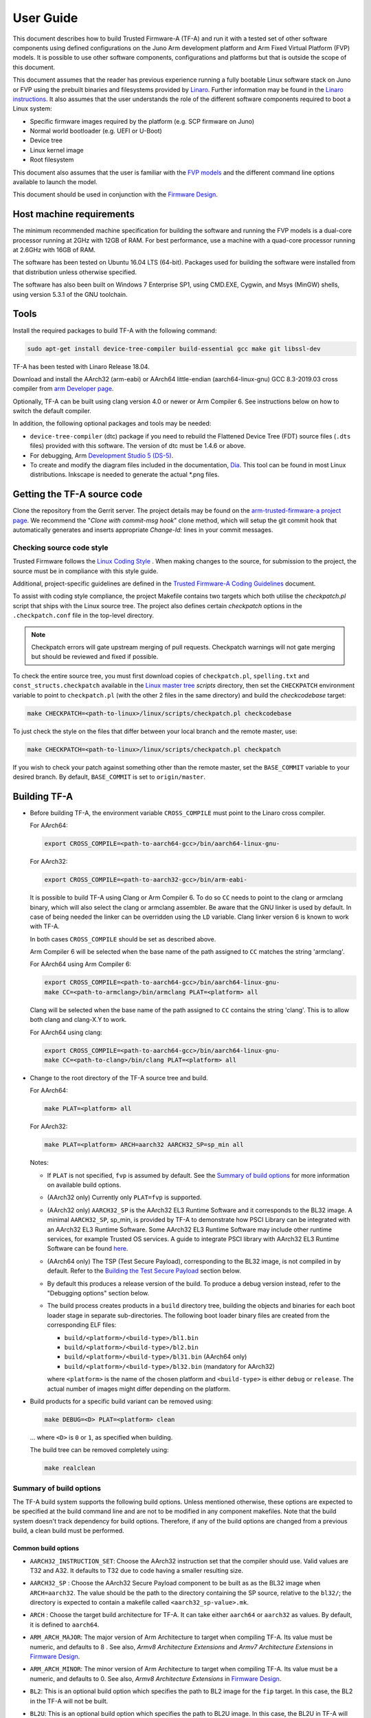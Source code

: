 User Guide
==========

This document describes how to build Trusted Firmware-A (TF-A) and run it with a
tested set of other software components using defined configurations on the Juno
Arm development platform and Arm Fixed Virtual Platform (FVP) models. It is
possible to use other software components, configurations and platforms but that
is outside the scope of this document.

This document assumes that the reader has previous experience running a fully
bootable Linux software stack on Juno or FVP using the prebuilt binaries and
filesystems provided by `Linaro`_. Further information may be found in the
`Linaro instructions`_. It also assumes that the user understands the role of
the different software components required to boot a Linux system:

-  Specific firmware images required by the platform (e.g. SCP firmware on Juno)
-  Normal world bootloader (e.g. UEFI or U-Boot)
-  Device tree
-  Linux kernel image
-  Root filesystem

This document also assumes that the user is familiar with the `FVP models`_ and
the different command line options available to launch the model.

This document should be used in conjunction with the `Firmware Design`_.

Host machine requirements
-------------------------

The minimum recommended machine specification for building the software and
running the FVP models is a dual-core processor running at 2GHz with 12GB of
RAM. For best performance, use a machine with a quad-core processor running at
2.6GHz with 16GB of RAM.

The software has been tested on Ubuntu 16.04 LTS (64-bit). Packages used for
building the software were installed from that distribution unless otherwise
specified.

The software has also been built on Windows 7 Enterprise SP1, using CMD.EXE,
Cygwin, and Msys (MinGW) shells, using version 5.3.1 of the GNU toolchain.

Tools
-----

Install the required packages to build TF-A with the following command:

.. code:: shell

    sudo apt-get install device-tree-compiler build-essential gcc make git libssl-dev

TF-A has been tested with Linaro Release 18.04.

Download and install the AArch32 (arm-eabi) or AArch64 little-endian
(aarch64-linux-gnu) GCC 8.3-2019.03 cross compiler from `arm Developer page`_.

Optionally, TF-A can be built using clang version 4.0 or newer or Arm
Compiler 6. See instructions below on how to switch the default compiler.

In addition, the following optional packages and tools may be needed:

-  ``device-tree-compiler`` (dtc) package if you need to rebuild the Flattened Device
   Tree (FDT) source files (``.dts`` files) provided with this software. The
   version of dtc must be 1.4.6 or above.

-  For debugging, Arm `Development Studio 5 (DS-5)`_.

-  To create and modify the diagram files included in the documentation, `Dia`_.
   This tool can be found in most Linux distributions. Inkscape is needed to
   generate the actual \*.png files.

Getting the TF-A source code
----------------------------

Clone the repository from the Gerrit server. The project details may be found
on the `arm-trusted-firmware-a project page`_. We recommend the "`Clone with
commit-msg hook`" clone method, which will setup the git commit hook that
automatically generates and inserts appropriate `Change-Id:` lines in your
commit messages.

Checking source code style
~~~~~~~~~~~~~~~~~~~~~~~~~~

Trusted Firmware follows the `Linux Coding Style`_ . When making changes to the
source, for submission to the project, the source must be in compliance with
this style guide.

Additional, project-specific guidelines are defined in the `Trusted Firmware-A
Coding Guidelines`_ document.

To assist with coding style compliance, the project Makefile contains two
targets which both utilise the `checkpatch.pl` script that ships with the Linux
source tree. The project also defines certain *checkpatch* options in the
``.checkpatch.conf`` file in the top-level directory.

.. note::
   Checkpatch errors will gate upstream merging of pull requests.
   Checkpatch warnings will not gate merging but should be reviewed and fixed if
   possible.

To check the entire source tree, you must first download copies of
``checkpatch.pl``, ``spelling.txt`` and ``const_structs.checkpatch`` available
in the `Linux master tree`_ *scripts* directory, then set the ``CHECKPATCH``
environment variable to point to ``checkpatch.pl`` (with the other 2 files in
the same directory) and build the `checkcodebase` target:

.. code:: shell

    make CHECKPATCH=<path-to-linux>/linux/scripts/checkpatch.pl checkcodebase

To just check the style on the files that differ between your local branch and
the remote master, use:

.. code:: shell

    make CHECKPATCH=<path-to-linux>/linux/scripts/checkpatch.pl checkpatch

If you wish to check your patch against something other than the remote master,
set the ``BASE_COMMIT`` variable to your desired branch. By default, ``BASE_COMMIT``
is set to ``origin/master``.

Building TF-A
-------------

-  Before building TF-A, the environment variable ``CROSS_COMPILE`` must point
   to the Linaro cross compiler.

   For AArch64:

   .. code:: shell

       export CROSS_COMPILE=<path-to-aarch64-gcc>/bin/aarch64-linux-gnu-

   For AArch32:

   .. code:: shell

       export CROSS_COMPILE=<path-to-aarch32-gcc>/bin/arm-eabi-

   It is possible to build TF-A using Clang or Arm Compiler 6. To do so
   ``CC`` needs to point to the clang or armclang binary, which will
   also select the clang or armclang assembler. Be aware that the
   GNU linker is used by default.  In case of being needed the linker
   can be overridden using the ``LD`` variable. Clang linker version 6 is
   known to work with TF-A.

   In both cases ``CROSS_COMPILE`` should be set as described above.

   Arm Compiler 6 will be selected when the base name of the path assigned
   to ``CC`` matches the string 'armclang'.

   For AArch64 using Arm Compiler 6:

   .. code:: shell

       export CROSS_COMPILE=<path-to-aarch64-gcc>/bin/aarch64-linux-gnu-
       make CC=<path-to-armclang>/bin/armclang PLAT=<platform> all

   Clang will be selected when the base name of the path assigned to ``CC``
   contains the string 'clang'. This is to allow both clang and clang-X.Y
   to work.

   For AArch64 using clang:

   .. code:: shell

       export CROSS_COMPILE=<path-to-aarch64-gcc>/bin/aarch64-linux-gnu-
       make CC=<path-to-clang>/bin/clang PLAT=<platform> all

-  Change to the root directory of the TF-A source tree and build.

   For AArch64:

   .. code:: shell

       make PLAT=<platform> all

   For AArch32:

   .. code:: shell

       make PLAT=<platform> ARCH=aarch32 AARCH32_SP=sp_min all

   Notes:

   -  If ``PLAT`` is not specified, ``fvp`` is assumed by default. See the
      `Summary of build options`_ for more information on available build
      options.

   -  (AArch32 only) Currently only ``PLAT=fvp`` is supported.

   -  (AArch32 only) ``AARCH32_SP`` is the AArch32 EL3 Runtime Software and it
      corresponds to the BL32 image. A minimal ``AARCH32_SP``, sp_min, is
      provided by TF-A to demonstrate how PSCI Library can be integrated with
      an AArch32 EL3 Runtime Software. Some AArch32 EL3 Runtime Software may
      include other runtime services, for example Trusted OS services. A guide
      to integrate PSCI library with AArch32 EL3 Runtime Software can be found
      `here`_.

   -  (AArch64 only) The TSP (Test Secure Payload), corresponding to the BL32
      image, is not compiled in by default. Refer to the
      `Building the Test Secure Payload`_ section below.

   -  By default this produces a release version of the build. To produce a
      debug version instead, refer to the "Debugging options" section below.

   -  The build process creates products in a ``build`` directory tree, building
      the objects and binaries for each boot loader stage in separate
      sub-directories. The following boot loader binary files are created
      from the corresponding ELF files:

      -  ``build/<platform>/<build-type>/bl1.bin``
      -  ``build/<platform>/<build-type>/bl2.bin``
      -  ``build/<platform>/<build-type>/bl31.bin`` (AArch64 only)
      -  ``build/<platform>/<build-type>/bl32.bin`` (mandatory for AArch32)

      where ``<platform>`` is the name of the chosen platform and ``<build-type>``
      is either ``debug`` or ``release``. The actual number of images might differ
      depending on the platform.

-  Build products for a specific build variant can be removed using:

   .. code:: shell

       make DEBUG=<D> PLAT=<platform> clean

   ... where ``<D>`` is ``0`` or ``1``, as specified when building.

   The build tree can be removed completely using:

   .. code:: shell

       make realclean

Summary of build options
~~~~~~~~~~~~~~~~~~~~~~~~

The TF-A build system supports the following build options. Unless mentioned
otherwise, these options are expected to be specified at the build command
line and are not to be modified in any component makefiles. Note that the
build system doesn't track dependency for build options. Therefore, if any of
the build options are changed from a previous build, a clean build must be
performed.

Common build options
^^^^^^^^^^^^^^^^^^^^

-  ``AARCH32_INSTRUCTION_SET``: Choose the AArch32 instruction set that the
   compiler should use. Valid values are T32 and A32. It defaults to T32 due to
   code having a smaller resulting size.

-  ``AARCH32_SP`` : Choose the AArch32 Secure Payload component to be built as
   as the BL32 image when ``ARCH=aarch32``. The value should be the path to the
   directory containing the SP source, relative to the ``bl32/``; the directory
   is expected to contain a makefile called ``<aarch32_sp-value>.mk``.

-  ``ARCH`` : Choose the target build architecture for TF-A. It can take either
   ``aarch64`` or ``aarch32`` as values. By default, it is defined to
   ``aarch64``.

-  ``ARM_ARCH_MAJOR``: The major version of Arm Architecture to target when
   compiling TF-A. Its value must be numeric, and defaults to 8 . See also,
   *Armv8 Architecture Extensions* and *Armv7 Architecture Extensions* in
   `Firmware Design`_.

-  ``ARM_ARCH_MINOR``: The minor version of Arm Architecture to target when
   compiling TF-A. Its value must be a numeric, and defaults to 0. See also,
   *Armv8 Architecture Extensions* in `Firmware Design`_.

-  ``BL2``: This is an optional build option which specifies the path to BL2
   image for the ``fip`` target. In this case, the BL2 in the TF-A will not be
   built.

-  ``BL2U``: This is an optional build option which specifies the path to
   BL2U image. In this case, the BL2U in TF-A will not be built.

-  ``BL2_AT_EL3``: This is an optional build option that enables the use of
   BL2 at EL3 execution level.

-  ``BL2_IN_XIP_MEM``: In some use-cases BL2 will be stored in eXecute In Place
   (XIP) memory, like BL1. In these use-cases, it is necessary to initialize
   the RW sections in RAM, while leaving the RO sections in place. This option
   enable this use-case. For now, this option is only supported when BL2_AT_EL3
   is set to '1'.

-  ``BL2_INV_DCACHE``: This is an optional build option which control dcache
   invalidation upon BL2 entry. Some platform cannot handle cache operations
   during entry as the coherency unit is not yet initialized. This may cause
   crashing. Leaving this option to '1' (default) will allow the operation.
   This option is only relevant when BL2_AT_EL3 is set to '1'.

-  ``BL31``: This is an optional build option which specifies the path to
   BL31 image for the ``fip`` target. In this case, the BL31 in TF-A will not
   be built.

-  ``BL31_KEY``: This option is used when ``GENERATE_COT=1``. It specifies the
   file that contains the BL31 private key in PEM format. If ``SAVE_KEYS=1``,
   this file name will be used to save the key.

-  ``BL32``: This is an optional build option which specifies the path to
   BL32 image for the ``fip`` target. In this case, the BL32 in TF-A will not
   be built.

-  ``BL32_EXTRA1``: This is an optional build option which specifies the path to
   Trusted OS Extra1 image for the  ``fip`` target.

-  ``BL32_EXTRA2``: This is an optional build option which specifies the path to
   Trusted OS Extra2 image for the ``fip`` target.

-  ``BL32_KEY``: This option is used when ``GENERATE_COT=1``. It specifies the
   file that contains the BL32 private key in PEM format. If ``SAVE_KEYS=1``,
   this file name will be used to save the key.

-  ``BL33``: Path to BL33 image in the host file system. This is mandatory for
   ``fip`` target in case TF-A BL2 is used.

-  ``BL33_KEY``: This option is used when ``GENERATE_COT=1``. It specifies the
   file that contains the BL33 private key in PEM format. If ``SAVE_KEYS=1``,
   this file name will be used to save the key.

-  ``BRANCH_PROTECTION``: Numeric value to enable ARMv8.3 Pointer Authentication
   and ARMv8.5 Branch Target Identification support for TF-A BL images themselves.
   If enabled, it is needed to use a compiler (e.g GCC 9.1 and later versions) that
   supports the option ``-mbranch-protection``.
   Selects the branch protection features to use:
-  0: Default value turns off all types of branch protection
-  1: Enables all types of branch protection features
-  2: Return address signing to its standard level
-  3: Extend the signing to include leaf functions

   The table below summarizes ``BRANCH_PROTECTION`` values, GCC compilation options
   and resulting PAuth/BTI features.

   +-------+--------------+-------+-----+
   | Value |  GCC option  | PAuth | BTI |
   +=======+==============+=======+=====+
   |   0   |     none     |   N   |  N  |
   +-------+--------------+-------+-----+
   |   1   |   standard   |   Y   |  Y  |
   +-------+--------------+-------+-----+
   |   2   |   pac-ret    |   Y   |  N  |
   +-------+--------------+-------+-----+
   |   3   | pac-ret+leaf |   Y   |  N  |
   +-------+--------------+-------+-----+

   This option defaults to 0 and this is an experimental feature.
   Note that Pointer Authentication is enabled for Non-secure world
   irrespective of the value of this option if the CPU supports it.

-  ``BUILD_MESSAGE_TIMESTAMP``: String used to identify the time and date of the
   compilation of each build. It must be set to a C string (including quotes
   where applicable). Defaults to a string that contains the time and date of
   the compilation.

-  ``BUILD_STRING``: Input string for VERSION_STRING, which allows the TF-A
   build to be uniquely identified. Defaults to the current git commit id.

-  ``CFLAGS``: Extra user options appended on the compiler's command line in
   addition to the options set by the build system.

-  ``COLD_BOOT_SINGLE_CPU``: This option indicates whether the platform may
   release several CPUs out of reset. It can take either 0 (several CPUs may be
   brought up) or 1 (only one CPU will ever be brought up during cold reset).
   Default is 0. If the platform always brings up a single CPU, there is no
   need to distinguish between primary and secondary CPUs and the boot path can
   be optimised. The ``plat_is_my_cpu_primary()`` and
   ``plat_secondary_cold_boot_setup()`` platform porting interfaces do not need
   to be implemented in this case.

-  ``CRASH_REPORTING``: A non-zero value enables a console dump of processor
   register state when an unexpected exception occurs during execution of
   BL31. This option defaults to the value of ``DEBUG`` - i.e. by default
   this is only enabled for a debug build of the firmware.

-  ``CREATE_KEYS``: This option is used when ``GENERATE_COT=1``. It tells the
   certificate generation tool to create new keys in case no valid keys are
   present or specified. Allowed options are '0' or '1'. Default is '1'.

-  ``CTX_INCLUDE_AARCH32_REGS`` : Boolean option that, when set to 1, will cause
   the AArch32 system registers to be included when saving and restoring the
   CPU context. The option must be set to 0 for AArch64-only platforms (that
   is on hardware that does not implement AArch32, or at least not at EL1 and
   higher ELs). Default value is 1.

-  ``CTX_INCLUDE_FPREGS``: Boolean option that, when set to 1, will cause the FP
   registers to be included when saving and restoring the CPU context. Default
   is 0.

-  ``CTX_INCLUDE_MTE_REGS``: Enables register saving/reloading support for
   ARMv8.5 Memory Tagging Extension. A value of 0 will disable
   saving/reloading and restrict the use of MTE to the normal world if the
   CPU has support, while a value of 1 enables the saving/reloading, allowing
   the use of MTE in both the secure and non-secure worlds. Default is 0
   (disabled) and this feature is experimental.

-  ``CTX_INCLUDE_PAUTH_REGS``: Boolean option that, when set to 1, enables
   Pointer Authentication for Secure world. This will cause the ARMv8.3-PAuth
   registers to be included when saving and restoring the CPU context as
   part of world switch. Default value is 0 and this is an experimental feature.
   Note that Pointer Authentication is enabled for Non-secure world irrespective
   of the value of this flag if the CPU supports it.

-  ``DEBUG``: Chooses between a debug and release build. It can take either 0
   (release) or 1 (debug) as values. 0 is the default.

-  ``DISABLE_BIN_GENERATION``: Boolean option to disable the generation
   of the binary image. If set to 1, then only the ELF image is built.
   0 is the default.

-  ``DYN_DISABLE_AUTH``: Provides the capability to dynamically disable Trusted
   Board Boot authentication at runtime. This option is meant to be enabled only
   for development platforms. ``TRUSTED_BOARD_BOOT`` flag must be set if this
   flag has to be enabled. 0 is the default.

-  ``E``: Boolean option to make warnings into errors. Default is 1.

-  ``EL3_PAYLOAD_BASE``: This option enables booting an EL3 payload instead of
   the normal boot flow. It must specify the entry point address of the EL3
   payload. Please refer to the "Booting an EL3 payload" section for more
   details.

-  ``ENABLE_AMU``: Boolean option to enable Activity Monitor Unit extensions.
   This is an optional architectural feature available on v8.4 onwards. Some
   v8.2 implementations also implement an AMU and this option can be used to
   enable this feature on those systems as well. Default is 0.

-  ``ENABLE_ASSERTIONS``: This option controls whether or not calls to ``assert()``
   are compiled out. For debug builds, this option defaults to 1, and calls to
   ``assert()`` are left in place. For release builds, this option defaults to 0
   and calls to ``assert()`` function are compiled out. This option can be set
   independently of ``DEBUG``. It can also be used to hide any auxiliary code
   that is only required for the assertion and does not fit in the assertion
   itself.

-  ``ENABLE_BACKTRACE``: This option controls whether to enables backtrace
   dumps or not. It is supported in both AArch64 and AArch32. However, in
   AArch32 the format of the frame records are not defined in the AAPCS and they
   are defined by the implementation. This implementation of backtrace only
   supports the format used by GCC when T32 interworking is disabled. For this
   reason enabling this option in AArch32 will force the compiler to only
   generate A32 code. This option is enabled by default only in AArch64 debug
   builds, but this behaviour can be overridden in each platform's Makefile or
   in the build command line.

-  ``ENABLE_MPAM_FOR_LOWER_ELS``: Boolean option to enable lower ELs to use MPAM
   feature. MPAM is an optional Armv8.4 extension that enables various memory
   system components and resources to define partitions; software running at
   various ELs can assign themselves to desired partition to control their
   performance aspects.

   When this option is set to ``1``, EL3 allows lower ELs to access their own
   MPAM registers without trapping into EL3. This option doesn't make use of
   partitioning in EL3, however. Platform initialisation code should configure
   and use partitions in EL3 as required. This option defaults to ``0``.

-  ``ENABLE_PIE``: Boolean option to enable Position Independent Executable(PIE)
   support within generic code in TF-A. This option is currently only supported
   in BL31. Default is 0.

-  ``ENABLE_PMF``: Boolean option to enable support for optional Performance
   Measurement Framework(PMF). Default is 0.

-  ``ENABLE_PSCI_STAT``: Boolean option to enable support for optional PSCI
   functions ``PSCI_STAT_RESIDENCY`` and ``PSCI_STAT_COUNT``. Default is 0.
   In the absence of an alternate stat collection backend, ``ENABLE_PMF`` must
   be enabled. If ``ENABLE_PMF`` is set, the residency statistics are tracked in
   software.

-  ``ENABLE_RUNTIME_INSTRUMENTATION``: Boolean option to enable runtime
   instrumentation which injects timestamp collection points into TF-A to
   allow runtime performance to be measured. Currently, only PSCI is
   instrumented. Enabling this option enables the ``ENABLE_PMF`` build option
   as well. Default is 0.

-  ``ENABLE_SPE_FOR_LOWER_ELS`` : Boolean option to enable Statistical Profiling
   extensions. This is an optional architectural feature for AArch64.
   The default is 1 but is automatically disabled when the target architecture
   is AArch32.

-  ``ENABLE_SPM`` : Boolean option to enable the Secure Partition Manager (SPM).
   Refer to the `Secure Partition Manager Design guide`_ for more details about
   this feature. Default is 0.

-  ``ENABLE_SVE_FOR_NS``: Boolean option to enable Scalable Vector Extension
   (SVE) for the Non-secure world only. SVE is an optional architectural feature
   for AArch64. Note that when SVE is enabled for the Non-secure world, access
   to SIMD and floating-point functionality from the Secure world is disabled.
   This is to avoid corruption of the Non-secure world data in the Z-registers
   which are aliased by the SIMD and FP registers. The build option is not
   compatible with the ``CTX_INCLUDE_FPREGS`` build option, and will raise an
   assert on platforms where SVE is implemented and ``ENABLE_SVE_FOR_NS`` set to
   1. The default is 1 but is automatically disabled when the target
   architecture is AArch32.

-  ``ENABLE_STACK_PROTECTOR``: String option to enable the stack protection
   checks in GCC. Allowed values are "all", "strong", "default" and "none". The
   default value is set to "none". "strong" is the recommended stack protection
   level if this feature is desired. "none" disables the stack protection. For
   all values other than "none", the ``plat_get_stack_protector_canary()``
   platform hook needs to be implemented. The value is passed as the last
   component of the option ``-fstack-protector-$ENABLE_STACK_PROTECTOR``.

-  ``ERROR_DEPRECATED``: This option decides whether to treat the usage of
   deprecated platform APIs, helper functions or drivers within Trusted
   Firmware as error. It can take the value 1 (flag the use of deprecated
   APIs as error) or 0. The default is 0.

-  ``EL3_EXCEPTION_HANDLING``: When set to ``1``, enable handling of exceptions
   targeted at EL3. When set ``0`` (default), no exceptions are expected or
   handled at EL3, and a panic will result. This is supported only for AArch64
   builds.

-  ``FAULT_INJECTION_SUPPORT``: ARMv8.4 extensions introduced support for fault
   injection from lower ELs, and this build option enables lower ELs to use
   Error Records accessed via System Registers to inject faults. This is
   applicable only to AArch64 builds.

   This feature is intended for testing purposes only, and is advisable to keep
   disabled for production images.

-  ``FIP_NAME``: This is an optional build option which specifies the FIP
   filename for the ``fip`` target. Default is ``fip.bin``.

-  ``FWU_FIP_NAME``: This is an optional build option which specifies the FWU
   FIP filename for the ``fwu_fip`` target. Default is ``fwu_fip.bin``.

-  ``GENERATE_COT``: Boolean flag used to build and execute the ``cert_create``
   tool to create certificates as per the Chain of Trust described in
   `Trusted Board Boot`_. The build system then calls ``fiptool`` to
   include the certificates in the FIP and FWU_FIP. Default value is '0'.

   Specify both ``TRUSTED_BOARD_BOOT=1`` and ``GENERATE_COT=1`` to include support
   for the Trusted Board Boot feature in the BL1 and BL2 images, to generate
   the corresponding certificates, and to include those certificates in the
   FIP and FWU_FIP.

   Note that if ``TRUSTED_BOARD_BOOT=0`` and ``GENERATE_COT=1``, the BL1 and BL2
   images will not include support for Trusted Board Boot. The FIP will still
   include the corresponding certificates. This FIP can be used to verify the
   Chain of Trust on the host machine through other mechanisms.

   Note that if ``TRUSTED_BOARD_BOOT=1`` and ``GENERATE_COT=0``, the BL1 and BL2
   images will include support for Trusted Board Boot, but the FIP and FWU_FIP
   will not include the corresponding certificates, causing a boot failure.

-  ``GICV2_G0_FOR_EL3``: Unlike GICv3, the GICv2 architecture doesn't have
   inherent support for specific EL3 type interrupts. Setting this build option
   to ``1`` assumes GICv2 *Group 0* interrupts are expected to target EL3, both
   by `platform abstraction layer`__ and `Interrupt Management Framework`__.
   This allows GICv2 platforms to enable features requiring EL3 interrupt type.
   This also means that all GICv2 Group 0 interrupts are delivered to EL3, and
   the Secure Payload interrupts needs to be synchronously handed over to Secure
   EL1 for handling. The default value of this option is ``0``, which means the
   Group 0 interrupts are assumed to be handled by Secure EL1.

   .. __: `platform-interrupt-controller-API.rst`
   .. __: `interrupt-framework-design.rst`

-  ``HANDLE_EA_EL3_FIRST``: When set to ``1``, External Aborts and SError
   Interrupts will be always trapped in EL3 i.e. in BL31 at runtime. When set to
   ``0`` (default), these exceptions will be trapped in the current exception
   level (or in EL1 if the current exception level is EL0).

-  ``HW_ASSISTED_COHERENCY``: On most Arm systems to-date, platform-specific
   software operations are required for CPUs to enter and exit coherency.
   However, newer systems exist where CPUs' entry to and exit from coherency
   is managed in hardware. Such systems require software to only initiate these
   operations, and the rest is managed in hardware, minimizing active software
   management. In such systems, this boolean option enables TF-A to carry out
   build and run-time optimizations during boot and power management operations.
   This option defaults to 0 and if it is enabled, then it implies
   ``WARMBOOT_ENABLE_DCACHE_EARLY`` is also enabled.

   If this flag is disabled while the platform which TF-A is compiled for
   includes cores that manage coherency in hardware, then a compilation error is
   generated. This is based on the fact that a system cannot have, at the same
   time, cores that manage coherency in hardware and cores that don't. In other
   words, a platform cannot have, at the same time, cores that require
   ``HW_ASSISTED_COHERENCY=1`` and cores that require
   ``HW_ASSISTED_COHERENCY=0``.

   Note that, when ``HW_ASSISTED_COHERENCY`` is enabled, version 2 of
   translation library (xlat tables v2) must be used; version 1 of translation
   library is not supported.

-  ``JUNO_AARCH32_EL3_RUNTIME``: This build flag enables you to execute EL3
   runtime software in AArch32 mode, which is required to run AArch32 on Juno.
   By default this flag is set to '0'. Enabling this flag builds BL1 and BL2 in
   AArch64 and facilitates the loading of ``SP_MIN`` and BL33 as AArch32 executable
   images.

-  ``KEY_ALG``: This build flag enables the user to select the algorithm to be
   used for generating the PKCS keys and subsequent signing of the certificate.
   It accepts 2 values: ``rsa`` and ``ecdsa``. The default value of this flag
   is ``rsa`` which is the TBBR compliant PKCS#1 RSA 2.1 scheme.

-  ``KEY_SIZE``: This build flag enables the user to select the key size for
   the algorithm specified by ``KEY_ALG``. The valid values for ``KEY_SIZE``
   depend on the chosen algorithm.

   +-----------+------------------------------------+
   |  KEY_ALG  |        Possible key sizes          |
   +===========+====================================+
   |    rsa    |  1024, 2048 (default), 3072, 4096  |
   +-----------+------------------------------------+
   |   ecdsa   |            unavailable             |
   +-----------+------------------------------------+

-  ``HASH_ALG``: This build flag enables the user to select the secure hash
   algorithm. It accepts 3 values: ``sha256``, ``sha384`` and ``sha512``.
   The default value of this flag is ``sha256``.

-  ``LDFLAGS``: Extra user options appended to the linkers' command line in
   addition to the one set by the build system.

-  ``LOG_LEVEL``: Chooses the log level, which controls the amount of console log
   output compiled into the build. This should be one of the following:

   ::

       0  (LOG_LEVEL_NONE)
       10 (LOG_LEVEL_ERROR)
       20 (LOG_LEVEL_NOTICE)
       30 (LOG_LEVEL_WARNING)
       40 (LOG_LEVEL_INFO)
       50 (LOG_LEVEL_VERBOSE)

   All log output up to and including the selected log level is compiled into
   the build. The default value is 40 in debug builds and 20 in release builds.

-  ``NON_TRUSTED_WORLD_KEY``: This option is used when ``GENERATE_COT=1``. It
   specifies the file that contains the Non-Trusted World private key in PEM
   format. If ``SAVE_KEYS=1``, this file name will be used to save the key.

-  ``NS_BL2U``: Path to NS_BL2U image in the host file system. This image is
   optional. It is only needed if the platform makefile specifies that it
   is required in order to build the ``fwu_fip`` target.

-  ``NS_TIMER_SWITCH``: Enable save and restore for non-secure timer register
   contents upon world switch. It can take either 0 (don't save and restore) or
   1 (do save and restore). 0 is the default. An SPD may set this to 1 if it
   wants the timer registers to be saved and restored.

-  ``OVERRIDE_LIBC``: This option allows platforms to override the default libc
   for the BL image. It can be either 0 (include) or 1 (remove). The default
   value is 0.

-  ``PL011_GENERIC_UART``: Boolean option to indicate the PL011 driver that
   the underlying hardware is not a full PL011 UART but a minimally compliant
   generic UART, which is a subset of the PL011. The driver will not access
   any register that is not part of the SBSA generic UART specification.
   Default value is 0 (a full PL011 compliant UART is present).

-  ``PLAT``: Choose a platform to build TF-A for. The chosen platform name
   must be subdirectory of any depth under ``plat/``, and must contain a
   platform makefile named ``platform.mk``. For example, to build TF-A for the
   Arm Juno board, select PLAT=juno.

-  ``PRELOADED_BL33_BASE``: This option enables booting a preloaded BL33 image
   instead of the normal boot flow. When defined, it must specify the entry
   point address for the preloaded BL33 image. This option is incompatible with
   ``EL3_PAYLOAD_BASE``. If both are defined, ``EL3_PAYLOAD_BASE`` has priority
   over ``PRELOADED_BL33_BASE``.

-  ``PROGRAMMABLE_RESET_ADDRESS``: This option indicates whether the reset
   vector address can be programmed or is fixed on the platform. It can take
   either 0 (fixed) or 1 (programmable). Default is 0. If the platform has a
   programmable reset address, it is expected that a CPU will start executing
   code directly at the right address, both on a cold and warm reset. In this
   case, there is no need to identify the entrypoint on boot and the boot path
   can be optimised. The ``plat_get_my_entrypoint()`` platform porting interface
   does not need to be implemented in this case.

-  ``PSCI_EXTENDED_STATE_ID``: As per PSCI1.0 Specification, there are 2 formats
   possible for the PSCI power-state parameter: original and extended State-ID
   formats. This flag if set to 1, configures the generic PSCI layer to use the
   extended format. The default value of this flag is 0, which means by default
   the original power-state format is used by the PSCI implementation. This flag
   should be specified by the platform makefile and it governs the return value
   of PSCI_FEATURES API for CPU_SUSPEND smc function id. When this option is
   enabled on Arm platforms, the option ``ARM_RECOM_STATE_ID_ENC`` needs to be
   set to 1 as well.

-  ``RAS_EXTENSION``: When set to ``1``, enable Armv8.2 RAS features. RAS features
   are an optional extension for pre-Armv8.2 CPUs, but are mandatory for Armv8.2
   or later CPUs.

   When ``RAS_EXTENSION`` is set to ``1``, ``HANDLE_EA_EL3_FIRST`` must also be
   set to ``1``.

   This option is disabled by default.

-  ``RESET_TO_BL31``: Enable BL31 entrypoint as the CPU reset vector instead
   of the BL1 entrypoint. It can take the value 0 (CPU reset to BL1
   entrypoint) or 1 (CPU reset to BL31 entrypoint).
   The default value is 0.

-  ``RESET_TO_SP_MIN``: SP_MIN is the minimal AArch32 Secure Payload provided
   in TF-A. This flag configures SP_MIN entrypoint as the CPU reset vector
   instead of the BL1 entrypoint. It can take the value 0 (CPU reset to BL1
   entrypoint) or 1 (CPU reset to SP_MIN entrypoint). The default value is 0.

-  ``ROT_KEY``: This option is used when ``GENERATE_COT=1``. It specifies the
   file that contains the ROT private key in PEM format. If ``SAVE_KEYS=1``, this
   file name will be used to save the key.

-  ``SANITIZE_UB``: This option enables the Undefined Behaviour sanitizer. It
   can take 3 values: 'off' (default), 'on' and 'trap'. When using 'trap',
   gcc and clang will insert calls to ``__builtin_trap`` on detected
   undefined behaviour, which defaults to a ``brk`` instruction. When using
   'on', undefined behaviour is translated to a call to special handlers which
   prints the exact location of the problem and its cause and then panics.

    .. note::
        Because of the space penalty of the Undefined Behaviour sanitizer,
        this option will increase the size of the binary. Depending on the
        memory constraints of the target platform, it may not be possible to
        enable the sanitizer for all images (BL1 and BL2 are especially
        likely to be memory constrained). We recommend that the
        sanitizer is enabled only in debug builds.

-  ``SAVE_KEYS``: This option is used when ``GENERATE_COT=1``. It tells the
   certificate generation tool to save the keys used to establish the Chain of
   Trust. Allowed options are '0' or '1'. Default is '0' (do not save).

-  ``SCP_BL2``: Path to SCP_BL2 image in the host file system. This image is optional.
   If a SCP_BL2 image is present then this option must be passed for the ``fip``
   target.

-  ``SCP_BL2_KEY``: This option is used when ``GENERATE_COT=1``. It specifies the
   file that contains the SCP_BL2 private key in PEM format. If ``SAVE_KEYS=1``,
   this file name will be used to save the key.

-  ``SCP_BL2U``: Path to SCP_BL2U image in the host file system. This image is
   optional. It is only needed if the platform makefile specifies that it
   is required in order to build the ``fwu_fip`` target.

-  ``SDEI_SUPPORT``: Setting this to ``1`` enables support for Software
   Delegated Exception Interface to BL31 image. This defaults to ``0``.

   When set to ``1``, the build option ``EL3_EXCEPTION_HANDLING`` must also be
   set to ``1``.

-  ``SEPARATE_CODE_AND_RODATA``: Whether code and read-only data should be
   isolated on separate memory pages. This is a trade-off between security and
   memory usage. See "Isolating code and read-only data on separate memory
   pages" section in `Firmware Design`_. This flag is disabled by default and
   affects all BL images.

-  ``SPD``: Choose a Secure Payload Dispatcher component to be built into TF-A.
   This build option is only valid if ``ARCH=aarch64``. The value should be
   the path to the directory containing the SPD source, relative to
   ``services/spd/``; the directory is expected to contain a makefile called
   ``<spd-value>.mk``.

-  ``SPIN_ON_BL1_EXIT``: This option introduces an infinite loop in BL1. It can
   take either 0 (no loop) or 1 (add a loop). 0 is the default. This loop stops
   execution in BL1 just before handing over to BL31. At this point, all
   firmware images have been loaded in memory, and the MMU and caches are
   turned off. Refer to the "Debugging options" section for more details.

-  ``SP_MIN_WITH_SECURE_FIQ``: Boolean flag to indicate the SP_MIN handles
   secure interrupts (caught through the FIQ line). Platforms can enable
   this directive if they need to handle such interruption. When enabled,
   the FIQ are handled in monitor mode and non secure world is not allowed
   to mask these events. Platforms that enable FIQ handling in SP_MIN shall
   implement the api ``sp_min_plat_fiq_handler()``. The default value is 0.

-  ``TRUSTED_BOARD_BOOT``: Boolean flag to include support for the Trusted Board
   Boot feature. When set to '1', BL1 and BL2 images include support to load
   and verify the certificates and images in a FIP, and BL1 includes support
   for the Firmware Update. The default value is '0'. Generation and inclusion
   of certificates in the FIP and FWU_FIP depends upon the value of the
   ``GENERATE_COT`` option.

   .. warning::
      This option depends on ``CREATE_KEYS`` to be enabled. If the keys
      already exist in disk, they will be overwritten without further notice.

-  ``TRUSTED_WORLD_KEY``: This option is used when ``GENERATE_COT=1``. It
   specifies the file that contains the Trusted World private key in PEM
   format. If ``SAVE_KEYS=1``, this file name will be used to save the key.

-  ``TSP_INIT_ASYNC``: Choose BL32 initialization method as asynchronous or
   synchronous, (see "Initializing a BL32 Image" section in
   `Firmware Design`_). It can take the value 0 (BL32 is initialized using
   synchronous method) or 1 (BL32 is initialized using asynchronous method).
   Default is 0.

-  ``TSP_NS_INTR_ASYNC_PREEMPT``: A non zero value enables the interrupt
   routing model which routes non-secure interrupts asynchronously from TSP
   to EL3 causing immediate preemption of TSP. The EL3 is responsible
   for saving and restoring the TSP context in this routing model. The
   default routing model (when the value is 0) is to route non-secure
   interrupts to TSP allowing it to save its context and hand over
   synchronously to EL3 via an SMC.

   .. note::
      When ``EL3_EXCEPTION_HANDLING`` is ``1``, ``TSP_NS_INTR_ASYNC_PREEMPT``
      must also be set to ``1``.

-  ``USE_ARM_LINK``: This flag determines whether to enable support for ARM
   linker. When the ``LINKER`` build variable points to the armlink linker,
   this flag is enabled automatically. To enable support for armlink, platforms
   will have to provide a scatter file for the BL image. Currently, Tegra
   platforms use the armlink support to compile BL3-1 images.

-  ``USE_COHERENT_MEM``: This flag determines whether to include the coherent
   memory region in the BL memory map or not (see "Use of Coherent memory in
   TF-A" section in `Firmware Design`_). It can take the value 1
   (Coherent memory region is included) or 0 (Coherent memory region is
   excluded). Default is 1.

-  ``USE_ROMLIB``: This flag determines whether library at ROM will be used.
   This feature creates a library of functions to be placed in ROM and thus
   reduces SRAM usage. Refer to `Library at ROM`_ for further details. Default
   is 0.

-  ``V``: Verbose build. If assigned anything other than 0, the build commands
   are printed. Default is 0.

-  ``VERSION_STRING``: String used in the log output for each TF-A image.
   Defaults to a string formed by concatenating the version number, build type
   and build string.

-  ``W``: Warning level. Some compiler warning options of interest have been
   regrouped and put in the root Makefile. This flag can take the values 0 to 3,
   each level enabling more warning options. Default is 0.

-  ``WARMBOOT_ENABLE_DCACHE_EARLY`` : Boolean option to enable D-cache early on
   the CPU after warm boot. This is applicable for platforms which do not
   require interconnect programming to enable cache coherency (eg: single
   cluster platforms). If this option is enabled, then warm boot path
   enables D-caches immediately after enabling MMU. This option defaults to 0.

Arm development platform specific build options
^^^^^^^^^^^^^^^^^^^^^^^^^^^^^^^^^^^^^^^^^^^^^^^

-  ``ARM_BL31_IN_DRAM``: Boolean option to select loading of BL31 in TZC secured
   DRAM. By default, BL31 is in the secure SRAM. Set this flag to 1 to load
   BL31 in TZC secured DRAM. If TSP is present, then setting this option also
   sets the TSP location to DRAM and ignores the ``ARM_TSP_RAM_LOCATION`` build
   flag.

-  ``ARM_CONFIG_CNTACR``: boolean option to unlock access to the ``CNTBase<N>``
   frame registers by setting the ``CNTCTLBase.CNTACR<N>`` register bits. The
   frame number ``<N>`` is defined by ``PLAT_ARM_NSTIMER_FRAME_ID``, which should
   match the frame used by the Non-Secure image (normally the Linux kernel).
   Default is true (access to the frame is allowed).

-  ``ARM_DISABLE_TRUSTED_WDOG``: boolean option to disable the Trusted Watchdog.
   By default, Arm platforms use a watchdog to trigger a system reset in case
   an error is encountered during the boot process (for example, when an image
   could not be loaded or authenticated). The watchdog is enabled in the early
   platform setup hook at BL1 and disabled in the BL1 prepare exit hook. The
   Trusted Watchdog may be disabled at build time for testing or development
   purposes.

-  ``ARM_LINUX_KERNEL_AS_BL33``: The Linux kernel expects registers x0-x3 to
   have specific values at boot. This boolean option allows the Trusted Firmware
   to have a Linux kernel image as BL33 by preparing the registers to these
   values before jumping to BL33. This option defaults to 0 (disabled). For
   AArch64 ``RESET_TO_BL31`` and for AArch32 ``RESET_TO_SP_MIN`` must be 1 when
   using it. If this option is set to 1, ``ARM_PRELOADED_DTB_BASE`` must be set
   to the location of a device tree blob (DTB) already loaded in memory. The
   Linux Image address must be specified using the ``PRELOADED_BL33_BASE``
   option.

-  ``ARM_PLAT_MT``: This flag determines whether the Arm platform layer has to
   cater for the multi-threading ``MT`` bit when accessing MPIDR. When this flag
   is set, the functions which deal with MPIDR assume that the ``MT`` bit in
   MPIDR is set and access the bit-fields in MPIDR accordingly. Default value of
   this flag is 0. Note that this option is not used on FVP platforms.

-  ``ARM_RECOM_STATE_ID_ENC``: The PSCI1.0 specification recommends an encoding
   for the construction of composite state-ID in the power-state parameter.
   The existing PSCI clients currently do not support this encoding of
   State-ID yet. Hence this flag is used to configure whether to use the
   recommended State-ID encoding or not. The default value of this flag is 0,
   in which case the platform is configured to expect NULL in the State-ID
   field of power-state parameter.

-  ``ARM_ROTPK_LOCATION``: used when ``TRUSTED_BOARD_BOOT=1``. It specifies the
   location of the ROTPK hash returned by the function ``plat_get_rotpk_info()``
   for Arm platforms. Depending on the selected option, the proper private key
   must be specified using the ``ROT_KEY`` option when building the Trusted
   Firmware. This private key will be used by the certificate generation tool
   to sign the BL2 and Trusted Key certificates. Available options for
   ``ARM_ROTPK_LOCATION`` are:

   -  ``regs`` : return the ROTPK hash stored in the Trusted root-key storage
      registers. The private key corresponding to this ROTPK hash is not
      currently available.
   -  ``devel_rsa`` : return a development public key hash embedded in the BL1
      and BL2 binaries. This hash has been obtained from the RSA public key
      ``arm_rotpk_rsa.der``, located in ``plat/arm/board/common/rotpk``. To use
      this option, ``arm_rotprivk_rsa.pem`` must be specified as ``ROT_KEY`` when
      creating the certificates.
   -  ``devel_ecdsa`` : return a development public key hash embedded in the BL1
      and BL2 binaries. This hash has been obtained from the ECDSA public key
      ``arm_rotpk_ecdsa.der``, located in ``plat/arm/board/common/rotpk``. To use
      this option, ``arm_rotprivk_ecdsa.pem`` must be specified as ``ROT_KEY``
      when creating the certificates.

-  ``ARM_TSP_RAM_LOCATION``: location of the TSP binary. Options:

   -  ``tsram`` : Trusted SRAM (default option when TBB is not enabled)
   -  ``tdram`` : Trusted DRAM (if available)
   -  ``dram`` : Secure region in DRAM (default option when TBB is enabled,
      configured by the TrustZone controller)

-  ``ARM_XLAT_TABLES_LIB_V1``: boolean option to compile TF-A with version 1
   of the translation tables library instead of version 2. It is set to 0 by
   default, which selects version 2.

-  ``ARM_CRYPTOCELL_INTEG`` : bool option to enable TF-A to invoke Arm®
   TrustZone® CryptoCell functionality for Trusted Board Boot on capable Arm
   platforms. If this option is specified, then the path to the CryptoCell
   SBROM library must be specified via ``CCSBROM_LIB_PATH`` flag.

For a better understanding of these options, the Arm development platform memory
map is explained in the `Firmware Design`_.

Arm CSS platform specific build options
^^^^^^^^^^^^^^^^^^^^^^^^^^^^^^^^^^^^^^^

-  ``CSS_DETECT_PRE_1_7_0_SCP``: Boolean flag to detect SCP version
   incompatibility. Version 1.7.0 of the SCP firmware made a non-backwards
   compatible change to the MTL protocol, used for AP/SCP communication.
   TF-A no longer supports earlier SCP versions. If this option is set to 1
   then TF-A will detect if an earlier version is in use. Default is 1.

-  ``CSS_LOAD_SCP_IMAGES``: Boolean flag, which when set, adds SCP_BL2 and
   SCP_BL2U to the FIP and FWU_FIP respectively, and enables them to be loaded
   during boot. Default is 1.

-  ``CSS_USE_SCMI_SDS_DRIVER``: Boolean flag which selects SCMI/SDS drivers
   instead of SCPI/BOM driver for communicating with the SCP during power
   management operations and for SCP RAM Firmware transfer. If this option
   is set to 1, then SCMI/SDS drivers will be used. Default is 0.

Arm FVP platform specific build options
^^^^^^^^^^^^^^^^^^^^^^^^^^^^^^^^^^^^^^^

-  ``FVP_CLUSTER_COUNT`` : Configures the cluster count to be used to
   build the topology tree within TF-A. By default TF-A is configured for dual
   cluster topology and this option can be used to override the default value.

-  ``FVP_INTERCONNECT_DRIVER``: Selects the interconnect driver to be built. The
   default interconnect driver depends on the value of ``FVP_CLUSTER_COUNT`` as
   explained in the options below:

   -  ``FVP_CCI`` : The CCI driver is selected. This is the default
      if 0 < ``FVP_CLUSTER_COUNT`` <= 2.
   -  ``FVP_CCN`` : The CCN driver is selected. This is the default
      if ``FVP_CLUSTER_COUNT`` > 2.

-  ``FVP_MAX_CPUS_PER_CLUSTER``: Sets the maximum number of CPUs implemented in
   a single cluster.  This option defaults to 4.

-  ``FVP_MAX_PE_PER_CPU``: Sets the maximum number of PEs implemented on any CPU
   in the system. This option defaults to 1. Note that the build option
   ``ARM_PLAT_MT`` doesn't have any effect on FVP platforms.

-  ``FVP_USE_GIC_DRIVER`` : Selects the GIC driver to be built. Options:

   -  ``FVP_GIC600`` : The GIC600 implementation of GICv3 is selected
   -  ``FVP_GICV2`` : The GICv2 only driver is selected
   -  ``FVP_GICV3`` : The GICv3 only driver is selected (default option)

-  ``FVP_USE_SP804_TIMER`` : Use the SP804 timer instead of the Generic Timer
   for functions that wait for an arbitrary time length (udelay and mdelay).
   The default value is 0.

-  ``FVP_HW_CONFIG_DTS`` : Specify the path to the DTS file to be compiled
   to DTB and packaged in FIP as the HW_CONFIG. See `Firmware Design`_ for
   details on HW_CONFIG. By default, this is initialized to a sensible DTS
   file in ``fdts/`` folder depending on other build options. But some cases,
   like shifted affinity format for MPIDR, cannot be detected at build time
   and this option is needed to specify the appropriate DTS file.

-  ``FVP_HW_CONFIG`` : Specify the path to the HW_CONFIG blob to be packaged in
   FIP. See `Firmware Design`_ for details on HW_CONFIG. This option is
   similar to the ``FVP_HW_CONFIG_DTS`` option, but it directly specifies the
   HW_CONFIG blob instead of the DTS file. This option is useful to override
   the default HW_CONFIG selected by the build system.

ARM JUNO platform specific build options
^^^^^^^^^^^^^^^^^^^^^^^^^^^^^^^^^^^^^^^^

-  ``JUNO_TZMP1`` : Boolean option to configure Juno to be used for TrustZone
   Media Protection (TZ-MP1). Default value of this flag is 0.

Debugging options
~~~~~~~~~~~~~~~~~

To compile a debug version and make the build more verbose use

.. code:: shell

    make PLAT=<platform> DEBUG=1 V=1 all

AArch64 GCC uses DWARF version 4 debugging symbols by default. Some tools (for
example DS-5) might not support this and may need an older version of DWARF
symbols to be emitted by GCC. This can be achieved by using the
``-gdwarf-<version>`` flag, with the version being set to 2 or 3. Setting the
version to 2 is recommended for DS-5 versions older than 5.16.

When debugging logic problems it might also be useful to disable all compiler
optimizations by using ``-O0``.

.. warning::
   Using ``-O0`` could cause output images to be larger and base addresses
   might need to be recalculated (see the **Memory layout on Arm development
   platforms** section in the `Firmware Design`_).

Extra debug options can be passed to the build system by setting ``CFLAGS`` or
``LDFLAGS``:

.. code:: shell

    CFLAGS='-O0 -gdwarf-2'                                     \
    make PLAT=<platform> DEBUG=1 V=1 all

Note that using ``-Wl,`` style compilation driver options in ``CFLAGS`` will be
ignored as the linker is called directly.

It is also possible to introduce an infinite loop to help in debugging the
post-BL2 phase of TF-A. This can be done by rebuilding BL1 with the
``SPIN_ON_BL1_EXIT=1`` build flag. Refer to the `Summary of build options`_
section. In this case, the developer may take control of the target using a
debugger when indicated by the console output. When using DS-5, the following
commands can be used:

::

    # Stop target execution
    interrupt

    #
    # Prepare your debugging environment, e.g. set breakpoints
    #

    # Jump over the debug loop
    set var $AARCH64::$Core::$PC = $AARCH64::$Core::$PC + 4

    # Resume execution
    continue

Building the Test Secure Payload
~~~~~~~~~~~~~~~~~~~~~~~~~~~~~~~~

The TSP is coupled with a companion runtime service in the BL31 firmware,
called the TSPD. Therefore, if you intend to use the TSP, the BL31 image
must be recompiled as well. For more information on SPs and SPDs, see the
`Secure-EL1 Payloads and Dispatchers`_ section in the `Firmware Design`_.

First clean the TF-A build directory to get rid of any previous BL31 binary.
Then to build the TSP image use:

.. code:: shell

    make PLAT=<platform> SPD=tspd all

An additional boot loader binary file is created in the ``build`` directory:

::

    build/<platform>/<build-type>/bl32.bin


Building and using the FIP tool
~~~~~~~~~~~~~~~~~~~~~~~~~~~~~~~

Firmware Image Package (FIP) is a packaging format used by TF-A to package
firmware images in a single binary. The number and type of images that should
be packed in a FIP is platform specific and may include TF-A images and other
firmware images required by the platform. For example, most platforms require
a BL33 image which corresponds to the normal world bootloader (e.g. UEFI or
U-Boot).

The TF-A build system provides the make target ``fip`` to create a FIP file
for the specified platform using the FIP creation tool included in the TF-A
project. Examples below show how to build a FIP file for FVP, packaging TF-A
and BL33 images.

For AArch64:

.. code:: shell

    make PLAT=fvp BL33=<path-to>/bl33.bin fip

For AArch32:

.. code:: shell

    make PLAT=fvp ARCH=aarch32 AARCH32_SP=sp_min BL33=<path-to>/bl33.bin fip

The resulting FIP may be found in:

::

    build/fvp/<build-type>/fip.bin

For advanced operations on FIP files, it is also possible to independently build
the tool and create or modify FIPs using this tool. To do this, follow these
steps:

It is recommended to remove old artifacts before building the tool:

.. code:: shell

    make -C tools/fiptool clean

Build the tool:

.. code:: shell

    make [DEBUG=1] [V=1] fiptool

The tool binary can be located in:

::

    ./tools/fiptool/fiptool

Invoking the tool with ``help`` will print a help message with all available
options.

Example 1: create a new Firmware package ``fip.bin`` that contains BL2 and BL31:

.. code:: shell

    ./tools/fiptool/fiptool create \
        --tb-fw build/<platform>/<build-type>/bl2.bin \
        --soc-fw build/<platform>/<build-type>/bl31.bin \
        fip.bin

Example 2: view the contents of an existing Firmware package:

.. code:: shell

    ./tools/fiptool/fiptool info <path-to>/fip.bin

Example 3: update the entries of an existing Firmware package:

.. code:: shell

    # Change the BL2 from Debug to Release version
    ./tools/fiptool/fiptool update \
        --tb-fw build/<platform>/release/bl2.bin \
        build/<platform>/debug/fip.bin

Example 4: unpack all entries from an existing Firmware package:

.. code:: shell

    # Images will be unpacked to the working directory
    ./tools/fiptool/fiptool unpack <path-to>/fip.bin

Example 5: remove an entry from an existing Firmware package:

.. code:: shell

    ./tools/fiptool/fiptool remove \
        --tb-fw build/<platform>/debug/fip.bin

Note that if the destination FIP file exists, the create, update and
remove operations will automatically overwrite it.

The unpack operation will fail if the images already exist at the
destination. In that case, use -f or --force to continue.

More information about FIP can be found in the `Firmware Design`_ document.

Building FIP images with support for Trusted Board Boot
~~~~~~~~~~~~~~~~~~~~~~~~~~~~~~~~~~~~~~~~~~~~~~~~~~~~~~~

Trusted Board Boot primarily consists of the following two features:

-  Image Authentication, described in `Trusted Board Boot`_, and
-  Firmware Update, described in `Firmware Update`_

The following steps should be followed to build FIP and (optionally) FWU_FIP
images with support for these features:

#. Fulfill the dependencies of the ``mbedtls`` cryptographic and image parser
   modules by checking out a recent version of the `mbed TLS Repository`_. It
   is important to use a version that is compatible with TF-A and fixes any
   known security vulnerabilities. See `mbed TLS Security Center`_ for more
   information. The latest version of TF-A is tested with tag
   ``mbedtls-2.16.2``.

   The ``drivers/auth/mbedtls/mbedtls_*.mk`` files contain the list of mbed TLS
   source files the modules depend upon.
   ``include/drivers/auth/mbedtls/mbedtls_config.h`` contains the configuration
   options required to build the mbed TLS sources.

   Note that the mbed TLS library is licensed under the Apache version 2.0
   license. Using mbed TLS source code will affect the licensing of TF-A
   binaries that are built using this library.

#. To build the FIP image, ensure the following command line variables are set
   while invoking ``make`` to build TF-A:

   -  ``MBEDTLS_DIR=<path of the directory containing mbed TLS sources>``
   -  ``TRUSTED_BOARD_BOOT=1``
   -  ``GENERATE_COT=1``

   In the case of Arm platforms, the location of the ROTPK hash must also be
   specified at build time. Two locations are currently supported (see
   ``ARM_ROTPK_LOCATION`` build option):

   -  ``ARM_ROTPK_LOCATION=regs``: the ROTPK hash is obtained from the Trusted
      root-key storage registers present in the platform. On Juno, this
      registers are read-only. On FVP Base and Cortex models, the registers
      are read-only, but the value can be specified using the command line
      option ``bp.trusted_key_storage.public_key`` when launching the model.
      On both Juno and FVP models, the default value corresponds to an
      ECDSA-SECP256R1 public key hash, whose private part is not currently
      available.

   -  ``ARM_ROTPK_LOCATION=devel_rsa``: use the ROTPK hash that is hardcoded
      in the Arm platform port. The private/public RSA key pair may be
      found in ``plat/arm/board/common/rotpk``.

   -  ``ARM_ROTPK_LOCATION=devel_ecdsa``: use the ROTPK hash that is hardcoded
      in the Arm platform port. The private/public ECDSA key pair may be
      found in ``plat/arm/board/common/rotpk``.

   Example of command line using RSA development keys:

   .. code:: shell

       MBEDTLS_DIR=<path of the directory containing mbed TLS sources> \
       make PLAT=<platform> TRUSTED_BOARD_BOOT=1 GENERATE_COT=1        \
       ARM_ROTPK_LOCATION=devel_rsa                                    \
       ROT_KEY=plat/arm/board/common/rotpk/arm_rotprivk_rsa.pem        \
       BL33=<path-to>/<bl33_image>                                     \
       all fip

   The result of this build will be the bl1.bin and the fip.bin binaries. This
   FIP will include the certificates corresponding to the Chain of Trust
   described in the TBBR-client document. These certificates can also be found
   in the output build directory.

#. The optional FWU_FIP contains any additional images to be loaded from
   Non-Volatile storage during the `Firmware Update`_ process. To build the
   FWU_FIP, any FWU images required by the platform must be specified on the
   command line. On Arm development platforms like Juno, these are:

   -  NS_BL2U. The AP non-secure Firmware Updater image.
   -  SCP_BL2U. The SCP Firmware Update Configuration image.

   Example of Juno command line for generating both ``fwu`` and ``fwu_fip``
   targets using RSA development:

   ::

       MBEDTLS_DIR=<path of the directory containing mbed TLS sources> \
       make PLAT=juno TRUSTED_BOARD_BOOT=1 GENERATE_COT=1              \
       ARM_ROTPK_LOCATION=devel_rsa                                    \
       ROT_KEY=plat/arm/board/common/rotpk/arm_rotprivk_rsa.pem        \
       BL33=<path-to>/<bl33_image>                                     \
       SCP_BL2=<path-to>/<scp_bl2_image>                               \
       SCP_BL2U=<path-to>/<scp_bl2u_image>                             \
       NS_BL2U=<path-to>/<ns_bl2u_image>                               \
       all fip fwu_fip

   .. note::
      The BL2U image will be built by default and added to the FWU_FIP.
      The user may override this by adding ``BL2U=<path-to>/<bl2u_image>``
      to the command line above.

   .. note::
      Building and installing the non-secure and SCP FWU images (NS_BL1U,
      NS_BL2U and SCP_BL2U) is outside the scope of this document.

   The result of this build will be bl1.bin, fip.bin and fwu_fip.bin binaries.
   Both the FIP and FWU_FIP will include the certificates corresponding to the
   Chain of Trust described in the TBBR-client document. These certificates
   can also be found in the output build directory.

Building the Certificate Generation Tool
~~~~~~~~~~~~~~~~~~~~~~~~~~~~~~~~~~~~~~~~

The ``cert_create`` tool is built as part of the TF-A build process when the
``fip`` make target is specified and TBB is enabled (as described in the
previous section), but it can also be built separately with the following
command:

.. code:: shell

    make PLAT=<platform> [DEBUG=1] [V=1] certtool

For platforms that require their own IDs in certificate files, the generic
'cert_create' tool can be built with the following command. Note that the target
platform must define its IDs within a ``platform_oid.h`` header file for the
build to succeed.

.. code:: shell

    make PLAT=<platform> USE_TBBR_DEFS=0 [DEBUG=1] [V=1] certtool

``DEBUG=1`` builds the tool in debug mode. ``V=1`` makes the build process more
verbose. The following command should be used to obtain help about the tool:

.. code:: shell

    ./tools/cert_create/cert_create -h

Building a FIP for Juno and FVP
-------------------------------

This section provides Juno and FVP specific instructions to build Trusted
Firmware, obtain the additional required firmware, and pack it all together in
a single FIP binary. It assumes that a `Linaro Release`_ has been installed.

.. note::
   Pre-built binaries for AArch32 are available from Linaro Release 16.12
   onwards. Before that release, pre-built binaries are only available for
   AArch64.

.. warning::
   Follow the full instructions for one platform before switching to a
   different one. Mixing instructions for different platforms may result in
   corrupted binaries.

.. warning::
   The uboot image downloaded by the Linaro workspace script does not always
   match the uboot image packaged as BL33 in the corresponding fip file. It is
   recommended to use the version that is packaged in the fip file using the
   instructions below.

.. note::
   For the FVP, the kernel FDT is packaged in FIP during build and loaded
   by the firmware at runtime. See `Obtaining the Flattened Device Trees`_
   section for more info on selecting the right FDT to use.

#. Clean the working directory

   .. code:: shell

       make realclean

#. Obtain SCP_BL2 (Juno) and BL33 (all platforms)

   Use the fiptool to extract the SCP_BL2 and BL33 images from the FIP
   package included in the Linaro release:

   .. code:: shell

       # Build the fiptool
       make [DEBUG=1] [V=1] fiptool

       # Unpack firmware images from Linaro FIP
       ./tools/fiptool/fiptool unpack <path-to-linaro-release>/fip.bin

   The unpack operation will result in a set of binary images extracted to the
   current working directory. The SCP_BL2 image corresponds to
   ``scp-fw.bin`` and BL33 corresponds to ``nt-fw.bin``.

   .. note::
      The fiptool will complain if the images to be unpacked already
      exist in the current directory. If that is the case, either delete those
      files or use the ``--force`` option to overwrite.

   .. note::
      For AArch32, the instructions below assume that nt-fw.bin is a
      normal world boot loader that supports AArch32.

#. Build TF-A images and create a new FIP for FVP

   .. code:: shell

       # AArch64
       make PLAT=fvp BL33=nt-fw.bin all fip

       # AArch32
       make PLAT=fvp ARCH=aarch32 AARCH32_SP=sp_min BL33=nt-fw.bin all fip

#. Build TF-A images and create a new FIP for Juno

   For AArch64:

   Building for AArch64 on Juno simply requires the addition of ``SCP_BL2``
   as a build parameter.

   .. code:: shell

       make PLAT=juno BL33=nt-fw.bin SCP_BL2=scp-fw.bin all fip

   For AArch32:

   Hardware restrictions on Juno prevent cold reset into AArch32 execution mode,
   therefore BL1 and BL2 must be compiled for AArch64, and BL32 is compiled
   separately for AArch32.

   -  Before building BL32, the environment variable ``CROSS_COMPILE`` must point
      to the AArch32 Linaro cross compiler.

      .. code:: shell

          export CROSS_COMPILE=<path-to-aarch32-gcc>/bin/arm-linux-gnueabihf-

   -  Build BL32 in AArch32.

      .. code:: shell

          make ARCH=aarch32 PLAT=juno AARCH32_SP=sp_min \
          RESET_TO_SP_MIN=1 JUNO_AARCH32_EL3_RUNTIME=1 bl32

   -  Save ``bl32.bin`` to a temporary location and clean the build products.

      ::

          cp <path-to-build>/bl32.bin <path-to-temporary>
          make realclean

   -  Before building BL1 and BL2, the environment variable ``CROSS_COMPILE``
      must point to the AArch64 Linaro cross compiler.

      .. code:: shell

          export CROSS_COMPILE=<path-to-aarch64-gcc>/bin/aarch64-linux-gnu-

   -  The following parameters should be used to build BL1 and BL2 in AArch64
      and point to the BL32 file.

      .. code:: shell

          make ARCH=aarch64 PLAT=juno JUNO_AARCH32_EL3_RUNTIME=1 \
          BL33=nt-fw.bin SCP_BL2=scp-fw.bin \
          BL32=<path-to-temporary>/bl32.bin all fip

The resulting BL1 and FIP images may be found in:

::

    # Juno
    ./build/juno/release/bl1.bin
    ./build/juno/release/fip.bin

    # FVP
    ./build/fvp/release/bl1.bin
    ./build/fvp/release/fip.bin


Booting Firmware Update images
-------------------------------------

When Firmware Update (FWU) is enabled there are at least 2 new images
that have to be loaded, the Non-Secure FWU ROM (NS-BL1U), and the
FWU FIP.

Juno
~~~~

The new images must be programmed in flash memory by adding
an entry in the ``SITE1/HBI0262x/images.txt`` configuration file
on the Juno SD card (where ``x`` depends on the revision of the Juno board).
Refer to the `Juno Getting Started Guide`_, section 2.3 "Flash memory
programming" for more information. User should ensure these do not
overlap with any other entries in the file.

::

	NOR10UPDATE: AUTO                       ;Image Update:NONE/AUTO/FORCE
	NOR10ADDRESS: 0x00400000                ;Image Flash Address [ns_bl2u_base_address]
	NOR10FILE: \SOFTWARE\fwu_fip.bin        ;Image File Name
	NOR10LOAD: 00000000                     ;Image Load Address
	NOR10ENTRY: 00000000                    ;Image Entry Point

	NOR11UPDATE: AUTO                       ;Image Update:NONE/AUTO/FORCE
	NOR11ADDRESS: 0x03EB8000                ;Image Flash Address [ns_bl1u_base_address]
	NOR11FILE: \SOFTWARE\ns_bl1u.bin        ;Image File Name
	NOR11LOAD: 00000000                     ;Image Load Address

The address ns_bl1u_base_address is the value of NS_BL1U_BASE - 0x8000000.
In the same way, the address ns_bl2u_base_address is the value of
NS_BL2U_BASE - 0x8000000.

FVP
~~~

The additional fip images must be loaded with:

::

    --data cluster0.cpu0="<path_to>/ns_bl1u.bin"@0x0beb8000	[ns_bl1u_base_address]
    --data cluster0.cpu0="<path_to>/fwu_fip.bin"@0x08400000	[ns_bl2u_base_address]

The address ns_bl1u_base_address is the value of NS_BL1U_BASE.
In the same way, the address ns_bl2u_base_address is the value of
NS_BL2U_BASE.


EL3 payloads alternative boot flow
----------------------------------

On a pre-production system, the ability to execute arbitrary, bare-metal code at
the highest exception level is required. It allows full, direct access to the
hardware, for example to run silicon soak tests.

Although it is possible to implement some baremetal secure firmware from
scratch, this is a complex task on some platforms, depending on the level of
configuration required to put the system in the expected state.

Rather than booting a baremetal application, a possible compromise is to boot
``EL3 payloads`` through TF-A instead. This is implemented as an alternative
boot flow, where a modified BL2 boots an EL3 payload, instead of loading the
other BL images and passing control to BL31. It reduces the complexity of
developing EL3 baremetal code by:

-  putting the system into a known architectural state;
-  taking care of platform secure world initialization;
-  loading the SCP_BL2 image if required by the platform.

When booting an EL3 payload on Arm standard platforms, the configuration of the
TrustZone controller is simplified such that only region 0 is enabled and is
configured to permit secure access only. This gives full access to the whole
DRAM to the EL3 payload.

The system is left in the same state as when entering BL31 in the default boot
flow. In particular:

-  Running in EL3;
-  Current state is AArch64;
-  Little-endian data access;
-  All exceptions disabled;
-  MMU disabled;
-  Caches disabled.

Booting an EL3 payload
~~~~~~~~~~~~~~~~~~~~~~

The EL3 payload image is a standalone image and is not part of the FIP. It is
not loaded by TF-A. Therefore, there are 2 possible scenarios:

-  The EL3 payload may reside in non-volatile memory (NVM) and execute in
   place. In this case, booting it is just a matter of specifying the right
   address in NVM through ``EL3_PAYLOAD_BASE`` when building TF-A.

-  The EL3 payload needs to be loaded in volatile memory (e.g. DRAM) at
   run-time.

To help in the latter scenario, the ``SPIN_ON_BL1_EXIT=1`` build option can be
used. The infinite loop that it introduces in BL1 stops execution at the right
moment for a debugger to take control of the target and load the payload (for
example, over JTAG).

It is expected that this loading method will work in most cases, as a debugger
connection is usually available in a pre-production system. The user is free to
use any other platform-specific mechanism to load the EL3 payload, though.

Booting an EL3 payload on FVP
^^^^^^^^^^^^^^^^^^^^^^^^^^^^^

The EL3 payloads boot flow requires the CPU's mailbox to be cleared at reset for
the secondary CPUs holding pen to work properly. Unfortunately, its reset value
is undefined on the FVP platform and the FVP platform code doesn't clear it.
Therefore, one must modify the way the model is normally invoked in order to
clear the mailbox at start-up.

One way to do that is to create an 8-byte file containing all zero bytes using
the following command:

.. code:: shell

    dd if=/dev/zero of=mailbox.dat bs=1 count=8

and pre-load it into the FVP memory at the mailbox address (i.e. ``0x04000000``)
using the following model parameters:

::

    --data cluster0.cpu0=mailbox.dat@0x04000000   [Base FVPs]
    --data=mailbox.dat@0x04000000                 [Foundation FVP]

To provide the model with the EL3 payload image, the following methods may be
used:

#. If the EL3 payload is able to execute in place, it may be programmed into
   flash memory. On Base Cortex and AEM FVPs, the following model parameter
   loads it at the base address of the NOR FLASH1 (the NOR FLASH0 is already
   used for the FIP):

   ::

       -C bp.flashloader1.fname="<path-to>/<el3-payload>"

   On Foundation FVP, there is no flash loader component and the EL3 payload
   may be programmed anywhere in flash using method 3 below.

#. When using the ``SPIN_ON_BL1_EXIT=1`` loading method, the following DS-5
   command may be used to load the EL3 payload ELF image over JTAG:

   ::

       load <path-to>/el3-payload.elf

#. The EL3 payload may be pre-loaded in volatile memory using the following
   model parameters:

   ::

       --data cluster0.cpu0="<path-to>/el3-payload>"@address   [Base FVPs]
       --data="<path-to>/<el3-payload>"@address                [Foundation FVP]

   The address provided to the FVP must match the ``EL3_PAYLOAD_BASE`` address
   used when building TF-A.

Booting an EL3 payload on Juno
^^^^^^^^^^^^^^^^^^^^^^^^^^^^^^

If the EL3 payload is able to execute in place, it may be programmed in flash
memory by adding an entry in the ``SITE1/HBI0262x/images.txt`` configuration file
on the Juno SD card (where ``x`` depends on the revision of the Juno board).
Refer to the `Juno Getting Started Guide`_, section 2.3 "Flash memory
programming" for more information.

Alternatively, the same DS-5 command mentioned in the FVP section above can
be used to load the EL3 payload's ELF file over JTAG on Juno.

Preloaded BL33 alternative boot flow
------------------------------------

Some platforms have the ability to preload BL33 into memory instead of relying
on TF-A to load it. This may simplify packaging of the normal world code and
improve performance in a development environment. When secure world cold boot
is complete, TF-A simply jumps to a BL33 base address provided at build time.

For this option to be used, the ``PRELOADED_BL33_BASE`` build option has to be
used when compiling TF-A. For example, the following command will create a FIP
without a BL33 and prepare to jump to a BL33 image loaded at address
0x80000000:

.. code:: shell

    make PRELOADED_BL33_BASE=0x80000000 PLAT=fvp all fip

Boot of a preloaded kernel image on Base FVP
~~~~~~~~~~~~~~~~~~~~~~~~~~~~~~~~~~~~~~~~~~~~

The following example uses a simplified boot flow by directly jumping from the
TF-A to the Linux kernel, which will use a ramdisk as filesystem. This can be
useful if both the kernel and the device tree blob (DTB) are already present in
memory (like in FVP).

For example, if the kernel is loaded at ``0x80080000`` and the DTB is loaded at
address ``0x82000000``, the firmware can be built like this:

.. code:: shell

    CROSS_COMPILE=aarch64-linux-gnu-  \
    make PLAT=fvp DEBUG=1             \
    RESET_TO_BL31=1                   \
    ARM_LINUX_KERNEL_AS_BL33=1        \
    PRELOADED_BL33_BASE=0x80080000    \
    ARM_PRELOADED_DTB_BASE=0x82000000 \
    all fip

Now, it is needed to modify the DTB so that the kernel knows the address of the
ramdisk. The following script generates a patched DTB from the provided one,
assuming that the ramdisk is loaded at address ``0x84000000``. Note that this
script assumes that the user is using a ramdisk image prepared for U-Boot, like
the ones provided by Linaro. If using a ramdisk without this header,the ``0x40``
offset in ``INITRD_START`` has to be removed.

.. code:: bash

    #!/bin/bash

    # Path to the input DTB
    KERNEL_DTB=<path-to>/<fdt>
    # Path to the output DTB
    PATCHED_KERNEL_DTB=<path-to>/<patched-fdt>
    # Base address of the ramdisk
    INITRD_BASE=0x84000000
    # Path to the ramdisk
    INITRD=<path-to>/<ramdisk.img>

    # Skip uboot header (64 bytes)
    INITRD_START=$(printf "0x%x" $((${INITRD_BASE} + 0x40)) )
    INITRD_SIZE=$(stat -Lc %s ${INITRD})
    INITRD_END=$(printf "0x%x" $((${INITRD_BASE} + ${INITRD_SIZE})) )

    CHOSEN_NODE=$(echo                                        \
    "/ {                                                      \
            chosen {                                          \
                    linux,initrd-start = <${INITRD_START}>;   \
                    linux,initrd-end = <${INITRD_END}>;       \
            };                                                \
    };")

    echo $(dtc -O dts -I dtb ${KERNEL_DTB}) ${CHOSEN_NODE} |  \
            dtc -O dtb -o ${PATCHED_KERNEL_DTB} -

And the FVP binary can be run with the following command:

.. code:: shell

    <path-to>/FVP_Base_AEMv8A-AEMv8A                            \
    -C pctl.startup=0.0.0.0                                     \
    -C bp.secure_memory=1                                       \
    -C cluster0.NUM_CORES=4                                     \
    -C cluster1.NUM_CORES=4                                     \
    -C cache_state_modelled=1                                   \
    -C cluster0.cpu0.RVBAR=0x04020000                           \
    -C cluster0.cpu1.RVBAR=0x04020000                           \
    -C cluster0.cpu2.RVBAR=0x04020000                           \
    -C cluster0.cpu3.RVBAR=0x04020000                           \
    -C cluster1.cpu0.RVBAR=0x04020000                           \
    -C cluster1.cpu1.RVBAR=0x04020000                           \
    -C cluster1.cpu2.RVBAR=0x04020000                           \
    -C cluster1.cpu3.RVBAR=0x04020000                           \
    --data cluster0.cpu0="<path-to>/bl31.bin"@0x04020000        \
    --data cluster0.cpu0="<path-to>/<patched-fdt>"@0x82000000   \
    --data cluster0.cpu0="<path-to>/<kernel-binary>"@0x80080000 \
    --data cluster0.cpu0="<path-to>/<ramdisk.img>"@0x84000000

Boot of a preloaded kernel image on Juno
~~~~~~~~~~~~~~~~~~~~~~~~~~~~~~~~~~~~~~~~

The Trusted Firmware must be compiled in a similar way as for FVP explained
above. The process to load binaries to memory is the one explained in
`Booting an EL3 payload on Juno`_.

Running the software on FVP
---------------------------

The latest version of the AArch64 build of TF-A has been tested on the following
Arm FVPs without shifted affinities, and that do not support threaded CPU cores
(64-bit host machine only).

.. note::
   The FVP models used are Version 11.6 Build 45, unless otherwise stated.

-  ``FVP_Base_AEMv8A-AEMv8A``
-  ``FVP_Base_AEMv8A-AEMv8A-AEMv8A-AEMv8A-CCN502``
-  ``FVP_Base_RevC-2xAEMv8A``
-  ``FVP_Base_Cortex-A32x4``
-  ``FVP_Base_Cortex-A35x4``
-  ``FVP_Base_Cortex-A53x4``
-  ``FVP_Base_Cortex-A55x4+Cortex-A75x4``
-  ``FVP_Base_Cortex-A55x4``
-  ``FVP_Base_Cortex-A57x1-A53x1``
-  ``FVP_Base_Cortex-A57x2-A53x4``
-  ``FVP_Base_Cortex-A57x4-A53x4``
-  ``FVP_Base_Cortex-A57x4``
-  ``FVP_Base_Cortex-A72x4-A53x4``
-  ``FVP_Base_Cortex-A72x4``
-  ``FVP_Base_Cortex-A73x4-A53x4``
-  ``FVP_Base_Cortex-A73x4``
-  ``FVP_Base_Cortex-A75x4``
-  ``FVP_Base_Cortex-A76x4``
-  ``FVP_Base_Cortex-A76AEx4``
-  ``FVP_Base_Cortex-A76AEx8``
-  ``FVP_Base_Cortex-A77x4`` (Version 11.7 build 36)
-  ``FVP_Base_Neoverse-N1x4``
-  ``FVP_CSS_SGI-575`` (Version 11.3 build 42)
-  ``FVP_CSS_SGM-775`` (Version 11.3 build 42)
-  ``FVP_RD_E1Edge`` (Version 11.3 build 42)
-  ``FVP_RD_N1Edge``
-  ``Foundation_Platform``

The latest version of the AArch32 build of TF-A has been tested on the following
Arm FVPs without shifted affinities, and that do not support threaded CPU cores
(64-bit host machine only).

-  ``FVP_Base_AEMv8A-AEMv8A``
-  ``FVP_Base_Cortex-A32x4``

.. note::
   The ``FVP_Base_RevC-2xAEMv8A`` FVP only supports shifted affinities, which
   is not compatible with legacy GIC configurations. Therefore this FVP does not
   support these legacy GIC configurations.

.. note::
   The build numbers quoted above are those reported by launching the FVP
   with the ``--version`` parameter.

.. note::
   Linaro provides a ramdisk image in prebuilt FVP configurations and full
   file systems that can be downloaded separately. To run an FVP with a virtio
   file system image an additional FVP configuration option
   ``-C bp.virtioblockdevice.image_path="<path-to>/<file-system-image>`` can be
   used.

.. note::
   The software will not work on Version 1.0 of the Foundation FVP.
   The commands below would report an ``unhandled argument`` error in this case.

.. note::
   FVPs can be launched with ``--cadi-server`` option such that a
   CADI-compliant debugger (for example, Arm DS-5) can connect to and control
   its execution.

.. warning::
   Since FVP model Version 11.0 Build 11.0.34 and Version 8.5 Build 0.8.5202
   the internal synchronisation timings changed compared to older versions of
   the models. The models can be launched with ``-Q 100`` option if they are
   required to match the run time characteristics of the older versions.

The Foundation FVP is a cut down version of the AArch64 Base FVP. It can be
downloaded for free from `Arm's website`_.

The Cortex-A models listed above are also available to download from
`Arm's website`_.

Please refer to the FVP documentation for a detailed description of the model
parameter options. A brief description of the important ones that affect TF-A
and normal world software behavior is provided below.

Obtaining the Flattened Device Trees
~~~~~~~~~~~~~~~~~~~~~~~~~~~~~~~~~~~~

Depending on the FVP configuration and Linux configuration used, different
FDT files are required. FDT source files for the Foundation and Base FVPs can
be found in the TF-A source directory under ``fdts/``. The Foundation FVP has
a subset of the Base FVP components. For example, the Foundation FVP lacks
CLCD and MMC support, and has only one CPU cluster.

.. note::
   It is not recommended to use the FDTs built along the kernel because not
   all FDTs are available from there.

The dynamic configuration capability is enabled in the firmware for FVPs.
This means that the firmware can authenticate and load the FDT if present in
FIP. A default FDT is packaged into FIP during the build based on
the build configuration. This can be overridden by using the ``FVP_HW_CONFIG``
or ``FVP_HW_CONFIG_DTS`` build options (refer to the
`Arm FVP platform specific build options`_ section for detail on the options).

-  ``fvp-base-gicv2-psci.dts``

   For use with models such as the Cortex-A57-A53 Base FVPs without shifted
   affinities and with Base memory map configuration.

-  ``fvp-base-gicv2-psci-aarch32.dts``

   For use with models such as the Cortex-A32 Base FVPs without shifted
   affinities and running Linux in AArch32 state with Base memory map
   configuration.

-  ``fvp-base-gicv3-psci.dts``

   For use with models such as the Cortex-A57-A53 Base FVPs without shifted
   affinities and with Base memory map configuration and Linux GICv3 support.

-  ``fvp-base-gicv3-psci-1t.dts``

   For use with models such as the AEMv8-RevC Base FVP with shifted affinities,
   single threaded CPUs, Base memory map configuration and Linux GICv3 support.

-  ``fvp-base-gicv3-psci-dynamiq.dts``

   For use with models as the Cortex-A55-A75 Base FVPs with shifted affinities,
   single cluster, single threaded CPUs, Base memory map configuration and Linux
   GICv3 support.

-  ``fvp-base-gicv3-psci-aarch32.dts``

   For use with models such as the Cortex-A32 Base FVPs without shifted
   affinities and running Linux in AArch32 state with Base memory map
   configuration and Linux GICv3 support.

-  ``fvp-foundation-gicv2-psci.dts``

   For use with Foundation FVP with Base memory map configuration.

-  ``fvp-foundation-gicv3-psci.dts``

   (Default) For use with Foundation FVP with Base memory map configuration
   and Linux GICv3 support.

Running on the Foundation FVP with reset to BL1 entrypoint
~~~~~~~~~~~~~~~~~~~~~~~~~~~~~~~~~~~~~~~~~~~~~~~~~~~~~~~~~~

The following ``Foundation_Platform`` parameters should be used to boot Linux with
4 CPUs using the AArch64 build of TF-A.

.. code:: shell

    <path-to>/Foundation_Platform                   \
    --cores=4                                       \
    --arm-v8.0                                      \
    --secure-memory                                 \
    --visualization                                 \
    --gicv3                                         \
    --data="<path-to>/<bl1-binary>"@0x0             \
    --data="<path-to>/<FIP-binary>"@0x08000000      \
    --data="<path-to>/<kernel-binary>"@0x80080000   \
    --data="<path-to>/<ramdisk-binary>"@0x84000000

Notes:

-  BL1 is loaded at the start of the Trusted ROM.
-  The Firmware Image Package is loaded at the start of NOR FLASH0.
-  The firmware loads the FDT packaged in FIP to the DRAM. The FDT load address
   is specified via the ``hw_config_addr`` property in `TB_FW_CONFIG for FVP`_.
-  The default use-case for the Foundation FVP is to use the ``--gicv3`` option
   and enable the GICv3 device in the model. Note that without this option,
   the Foundation FVP defaults to legacy (Versatile Express) memory map which
   is not supported by TF-A.
-  In order for TF-A to run correctly on the Foundation FVP, the architecture
   versions must match. The Foundation FVP defaults to the highest v8.x
   version it supports but the default build for TF-A is for v8.0. To avoid
   issues either start the Foundation FVP to use v8.0 architecture using the
   ``--arm-v8.0`` option, or build TF-A with an appropriate value for
   ``ARM_ARCH_MINOR``.

Running on the AEMv8 Base FVP with reset to BL1 entrypoint
~~~~~~~~~~~~~~~~~~~~~~~~~~~~~~~~~~~~~~~~~~~~~~~~~~~~~~~~~~

The following ``FVP_Base_RevC-2xAEMv8A`` parameters should be used to boot Linux
with 8 CPUs using the AArch64 build of TF-A.

.. code:: shell

    <path-to>/FVP_Base_RevC-2xAEMv8A                            \
    -C pctl.startup=0.0.0.0                                     \
    -C bp.secure_memory=1                                       \
    -C bp.tzc_400.diagnostics=1                                 \
    -C cluster0.NUM_CORES=4                                     \
    -C cluster1.NUM_CORES=4                                     \
    -C cache_state_modelled=1                                   \
    -C bp.secureflashloader.fname="<path-to>/<bl1-binary>"      \
    -C bp.flashloader0.fname="<path-to>/<FIP-binary>"           \
    --data cluster0.cpu0="<path-to>/<kernel-binary>"@0x80080000 \
    --data cluster0.cpu0="<path-to>/<ramdisk>"@0x84000000

.. note::
   The ``FVP_Base_RevC-2xAEMv8A`` has shifted affinities and requires
   a specific DTS for all the CPUs to be loaded.

Running on the AEMv8 Base FVP (AArch32) with reset to BL1 entrypoint
~~~~~~~~~~~~~~~~~~~~~~~~~~~~~~~~~~~~~~~~~~~~~~~~~~~~~~~~~~~~~~~~~~~~

The following ``FVP_Base_AEMv8A-AEMv8A`` parameters should be used to boot Linux
with 8 CPUs using the AArch32 build of TF-A.

.. code:: shell

    <path-to>/FVP_Base_AEMv8A-AEMv8A                            \
    -C pctl.startup=0.0.0.0                                     \
    -C bp.secure_memory=1                                       \
    -C bp.tzc_400.diagnostics=1                                 \
    -C cluster0.NUM_CORES=4                                     \
    -C cluster1.NUM_CORES=4                                     \
    -C cache_state_modelled=1                                   \
    -C cluster0.cpu0.CONFIG64=0                                 \
    -C cluster0.cpu1.CONFIG64=0                                 \
    -C cluster0.cpu2.CONFIG64=0                                 \
    -C cluster0.cpu3.CONFIG64=0                                 \
    -C cluster1.cpu0.CONFIG64=0                                 \
    -C cluster1.cpu1.CONFIG64=0                                 \
    -C cluster1.cpu2.CONFIG64=0                                 \
    -C cluster1.cpu3.CONFIG64=0                                 \
    -C bp.secureflashloader.fname="<path-to>/<bl1-binary>"      \
    -C bp.flashloader0.fname="<path-to>/<FIP-binary>"           \
    --data cluster0.cpu0="<path-to>/<kernel-binary>"@0x80080000 \
    --data cluster0.cpu0="<path-to>/<ramdisk>"@0x84000000

Running on the Cortex-A57-A53 Base FVP with reset to BL1 entrypoint
~~~~~~~~~~~~~~~~~~~~~~~~~~~~~~~~~~~~~~~~~~~~~~~~~~~~~~~~~~~~~~~~~~~

The following ``FVP_Base_Cortex-A57x4-A53x4`` model parameters should be used to
boot Linux with 8 CPUs using the AArch64 build of TF-A.

.. code:: shell

    <path-to>/FVP_Base_Cortex-A57x4-A53x4                       \
    -C pctl.startup=0.0.0.0                                     \
    -C bp.secure_memory=1                                       \
    -C bp.tzc_400.diagnostics=1                                 \
    -C cache_state_modelled=1                                   \
    -C bp.secureflashloader.fname="<path-to>/<bl1-binary>"      \
    -C bp.flashloader0.fname="<path-to>/<FIP-binary>"           \
    --data cluster0.cpu0="<path-to>/<kernel-binary>"@0x80080000 \
    --data cluster0.cpu0="<path-to>/<ramdisk>"@0x84000000

Running on the Cortex-A32 Base FVP (AArch32) with reset to BL1 entrypoint
~~~~~~~~~~~~~~~~~~~~~~~~~~~~~~~~~~~~~~~~~~~~~~~~~~~~~~~~~~~~~~~~~~~~~~~~~

The following ``FVP_Base_Cortex-A32x4`` model parameters should be used to
boot Linux with 4 CPUs using the AArch32 build of TF-A.

.. code:: shell

    <path-to>/FVP_Base_Cortex-A32x4                             \
    -C pctl.startup=0.0.0.0                                     \
    -C bp.secure_memory=1                                       \
    -C bp.tzc_400.diagnostics=1                                 \
    -C cache_state_modelled=1                                   \
    -C bp.secureflashloader.fname="<path-to>/<bl1-binary>"      \
    -C bp.flashloader0.fname="<path-to>/<FIP-binary>"           \
    --data cluster0.cpu0="<path-to>/<kernel-binary>"@0x80080000 \
    --data cluster0.cpu0="<path-to>/<ramdisk>"@0x84000000

Running on the AEMv8 Base FVP with reset to BL31 entrypoint
~~~~~~~~~~~~~~~~~~~~~~~~~~~~~~~~~~~~~~~~~~~~~~~~~~~~~~~~~~~

The following ``FVP_Base_RevC-2xAEMv8A`` parameters should be used to boot Linux
with 8 CPUs using the AArch64 build of TF-A.

.. code:: shell

    <path-to>/FVP_Base_RevC-2xAEMv8A                             \
    -C pctl.startup=0.0.0.0                                      \
    -C bp.secure_memory=1                                        \
    -C bp.tzc_400.diagnostics=1                                  \
    -C cluster0.NUM_CORES=4                                      \
    -C cluster1.NUM_CORES=4                                      \
    -C cache_state_modelled=1                                    \
    -C cluster0.cpu0.RVBAR=0x04010000                            \
    -C cluster0.cpu1.RVBAR=0x04010000                            \
    -C cluster0.cpu2.RVBAR=0x04010000                            \
    -C cluster0.cpu3.RVBAR=0x04010000                            \
    -C cluster1.cpu0.RVBAR=0x04010000                            \
    -C cluster1.cpu1.RVBAR=0x04010000                            \
    -C cluster1.cpu2.RVBAR=0x04010000                            \
    -C cluster1.cpu3.RVBAR=0x04010000                            \
    --data cluster0.cpu0="<path-to>/<bl31-binary>"@0x04010000    \
    --data cluster0.cpu0="<path-to>/<bl32-binary>"@0xff000000    \
    --data cluster0.cpu0="<path-to>/<bl33-binary>"@0x88000000    \
    --data cluster0.cpu0="<path-to>/<fdt>"@0x82000000            \
    --data cluster0.cpu0="<path-to>/<kernel-binary>"@0x80080000  \
    --data cluster0.cpu0="<path-to>/<ramdisk>"@0x84000000

Notes:

-  If Position Independent Executable (PIE) support is enabled for BL31
   in this config, it can be loaded at any valid address for execution.

-  Since a FIP is not loaded when using BL31 as reset entrypoint, the
   ``--data="<path-to><bl31|bl32|bl33-binary>"@<base-address-of-binary>``
   parameter is needed to load the individual bootloader images in memory.
   BL32 image is only needed if BL31 has been built to expect a Secure-EL1
   Payload. For the same reason, the FDT needs to be compiled from the DT source
   and loaded via the ``--data cluster0.cpu0="<path-to>/<fdt>"@0x82000000``
   parameter.

-  The ``FVP_Base_RevC-2xAEMv8A`` has shifted affinities and requires a
   specific DTS for all the CPUs to be loaded.

-  The ``-C cluster<X>.cpu<Y>.RVBAR=@<base-address-of-bl31>`` parameter, where
   X and Y are the cluster and CPU numbers respectively, is used to set the
   reset vector for each core.

-  Changing the default value of ``ARM_TSP_RAM_LOCATION`` will also require
   changing the value of
   ``--data="<path-to><bl32-binary>"@<base-address-of-bl32>`` to the new value of
   ``BL32_BASE``.

Running on the AEMv8 Base FVP (AArch32) with reset to SP_MIN entrypoint
~~~~~~~~~~~~~~~~~~~~~~~~~~~~~~~~~~~~~~~~~~~~~~~~~~~~~~~~~~~~~~~~~~~~~~~

The following ``FVP_Base_AEMv8A-AEMv8A`` parameters should be used to boot Linux
with 8 CPUs using the AArch32 build of TF-A.

.. code:: shell

    <path-to>/FVP_Base_AEMv8A-AEMv8A                             \
    -C pctl.startup=0.0.0.0                                      \
    -C bp.secure_memory=1                                        \
    -C bp.tzc_400.diagnostics=1                                  \
    -C cluster0.NUM_CORES=4                                      \
    -C cluster1.NUM_CORES=4                                      \
    -C cache_state_modelled=1                                    \
    -C cluster0.cpu0.CONFIG64=0                                  \
    -C cluster0.cpu1.CONFIG64=0                                  \
    -C cluster0.cpu2.CONFIG64=0                                  \
    -C cluster0.cpu3.CONFIG64=0                                  \
    -C cluster1.cpu0.CONFIG64=0                                  \
    -C cluster1.cpu1.CONFIG64=0                                  \
    -C cluster1.cpu2.CONFIG64=0                                  \
    -C cluster1.cpu3.CONFIG64=0                                  \
    -C cluster0.cpu0.RVBAR=0x04002000                            \
    -C cluster0.cpu1.RVBAR=0x04002000                            \
    -C cluster0.cpu2.RVBAR=0x04002000                            \
    -C cluster0.cpu3.RVBAR=0x04002000                            \
    -C cluster1.cpu0.RVBAR=0x04002000                            \
    -C cluster1.cpu1.RVBAR=0x04002000                            \
    -C cluster1.cpu2.RVBAR=0x04002000                            \
    -C cluster1.cpu3.RVBAR=0x04002000                            \
    --data cluster0.cpu0="<path-to>/<bl32-binary>"@0x04002000    \
    --data cluster0.cpu0="<path-to>/<bl33-binary>"@0x88000000    \
    --data cluster0.cpu0="<path-to>/<fdt>"@0x82000000            \
    --data cluster0.cpu0="<path-to>/<kernel-binary>"@0x80080000  \
    --data cluster0.cpu0="<path-to>/<ramdisk>"@0x84000000

.. note::
   The load address of ``<bl32-binary>`` depends on the value ``BL32_BASE``.
   It should match the address programmed into the RVBAR register as well.

Running on the Cortex-A57-A53 Base FVP with reset to BL31 entrypoint
~~~~~~~~~~~~~~~~~~~~~~~~~~~~~~~~~~~~~~~~~~~~~~~~~~~~~~~~~~~~~~~~~~~~

The following ``FVP_Base_Cortex-A57x4-A53x4`` model parameters should be used to
boot Linux with 8 CPUs using the AArch64 build of TF-A.

.. code:: shell

    <path-to>/FVP_Base_Cortex-A57x4-A53x4                        \
    -C pctl.startup=0.0.0.0                                      \
    -C bp.secure_memory=1                                        \
    -C bp.tzc_400.diagnostics=1                                  \
    -C cache_state_modelled=1                                    \
    -C cluster0.cpu0.RVBARADDR=0x04010000                        \
    -C cluster0.cpu1.RVBARADDR=0x04010000                        \
    -C cluster0.cpu2.RVBARADDR=0x04010000                        \
    -C cluster0.cpu3.RVBARADDR=0x04010000                        \
    -C cluster1.cpu0.RVBARADDR=0x04010000                        \
    -C cluster1.cpu1.RVBARADDR=0x04010000                        \
    -C cluster1.cpu2.RVBARADDR=0x04010000                        \
    -C cluster1.cpu3.RVBARADDR=0x04010000                        \
    --data cluster0.cpu0="<path-to>/<bl31-binary>"@0x04010000    \
    --data cluster0.cpu0="<path-to>/<bl32-binary>"@0xff000000    \
    --data cluster0.cpu0="<path-to>/<bl33-binary>"@0x88000000    \
    --data cluster0.cpu0="<path-to>/<fdt>"@0x82000000            \
    --data cluster0.cpu0="<path-to>/<kernel-binary>"@0x80080000  \
    --data cluster0.cpu0="<path-to>/<ramdisk>"@0x84000000

Running on the Cortex-A32 Base FVP (AArch32) with reset to SP_MIN entrypoint
~~~~~~~~~~~~~~~~~~~~~~~~~~~~~~~~~~~~~~~~~~~~~~~~~~~~~~~~~~~~~~~~~~~~~~~~~~~~

The following ``FVP_Base_Cortex-A32x4`` model parameters should be used to
boot Linux with 4 CPUs using the AArch32 build of TF-A.

.. code:: shell

    <path-to>/FVP_Base_Cortex-A32x4                             \
    -C pctl.startup=0.0.0.0                                     \
    -C bp.secure_memory=1                                       \
    -C bp.tzc_400.diagnostics=1                                 \
    -C cache_state_modelled=1                                   \
    -C cluster0.cpu0.RVBARADDR=0x04002000                       \
    -C cluster0.cpu1.RVBARADDR=0x04002000                       \
    -C cluster0.cpu2.RVBARADDR=0x04002000                       \
    -C cluster0.cpu3.RVBARADDR=0x04002000                       \
    --data cluster0.cpu0="<path-to>/<bl32-binary>"@0x04002000   \
    --data cluster0.cpu0="<path-to>/<bl33-binary>"@0x88000000   \
    --data cluster0.cpu0="<path-to>/<fdt>"@0x82000000           \
    --data cluster0.cpu0="<path-to>/<kernel-binary>"@0x80080000 \
    --data cluster0.cpu0="<path-to>/<ramdisk>"@0x84000000

Running the software on Juno
----------------------------

This version of TF-A has been tested on variants r0, r1 and r2 of Juno.

To execute the software stack on Juno, the version of the Juno board recovery
image indicated in the `Linaro Release Notes`_ must be installed. If you have an
earlier version installed or are unsure which version is installed, please
re-install the recovery image by following the
`Instructions for using Linaro's deliverables on Juno`_.

Preparing TF-A images
~~~~~~~~~~~~~~~~~~~~~

After building TF-A, the files ``bl1.bin`` and ``fip.bin`` need copying to the
``SOFTWARE/`` directory of the Juno SD card.

Other Juno software information
~~~~~~~~~~~~~~~~~~~~~~~~~~~~~~~

Please visit the `Arm Platforms Portal`_ to get support and obtain any other Juno
software information. Please also refer to the `Juno Getting Started Guide`_ to
get more detailed information about the Juno Arm development platform and how to
configure it.

Testing SYSTEM SUSPEND on Juno
~~~~~~~~~~~~~~~~~~~~~~~~~~~~~~

The SYSTEM SUSPEND is a PSCI API which can be used to implement system suspend
to RAM. For more details refer to section 5.16 of `PSCI`_. To test system suspend
on Juno, at the linux shell prompt, issue the following command:

.. code:: shell

    echo +10 > /sys/class/rtc/rtc0/wakealarm
    echo -n mem > /sys/power/state

The Juno board should suspend to RAM and then wakeup after 10 seconds due to
wakeup interrupt from RTC.

--------------

*Copyright (c) 2013-2019, Arm Limited and Contributors. All rights reserved.*

.. _arm Developer page: https://developer.arm.com/open-source/gnu-toolchain/gnu-a/downloads
.. _Linaro: `Linaro Release Notes`_
.. _Linaro Release: `Linaro Release Notes`_
.. _Linaro Release Notes: https://community.arm.com/dev-platforms/w/docs/226/old-release-notes
.. _Linaro instructions: https://community.arm.com/dev-platforms/w/docs/304/arm-reference-platforms-deliverables
.. _Instructions for using Linaro's deliverables on Juno: https://community.arm.com/dev-platforms/w/docs/303/juno
.. _Arm Platforms Portal: https://community.arm.com/dev-platforms/
.. _Development Studio 5 (DS-5): https://developer.arm.com/products/software-development-tools/ds-5-development-studio
.. _arm-trusted-firmware-a project page: https://review.trustedfirmware.org/admin/projects/TF-A/trusted-firmware-a
.. _`Linux Coding Style`: https://www.kernel.org/doc/html/latest/process/coding-style.html
.. _Linux master tree: https://github.com/torvalds/linux/tree/master/
.. _Dia: https://wiki.gnome.org/Apps/Dia/Download
.. _here: psci-lib-integration-guide.rst
.. _Trusted Board Boot: ../design/trusted-board-boot.rst
.. _TB_FW_CONFIG for FVP: ../../plat/arm/board/fvp/fdts/fvp_tb_fw_config.dts
.. _Secure-EL1 Payloads and Dispatchers: ../design/firmware-design.rst#user-content-secure-el1-payloads-and-dispatchers
.. _Firmware Update: ../components/firmware-update.rst
.. _Firmware Design: ../design/firmware-design.rst
.. _mbed TLS Repository: https://github.com/ARMmbed/mbedtls.git
.. _mbed TLS Security Center: https://tls.mbed.org/security
.. _Arm's website: `FVP models`_
.. _FVP models: https://developer.arm.com/products/system-design/fixed-virtual-platforms
.. _Juno Getting Started Guide: http://infocenter.arm.com/help/topic/com.arm.doc.dui0928e/DUI0928E_juno_arm_development_platform_gsg.pdf
.. _PSCI: http://infocenter.arm.com/help/topic/com.arm.doc.den0022d/Power_State_Coordination_Interface_PDD_v1_1_DEN0022D.pdf
.. _Secure Partition Manager Design guide: ../components/secure-partition-manager-design.rst
.. _`Trusted Firmware-A Coding Guidelines`: ../process/coding-guidelines.rst
.. _Library at ROM: ../components/romlib-design.rst
